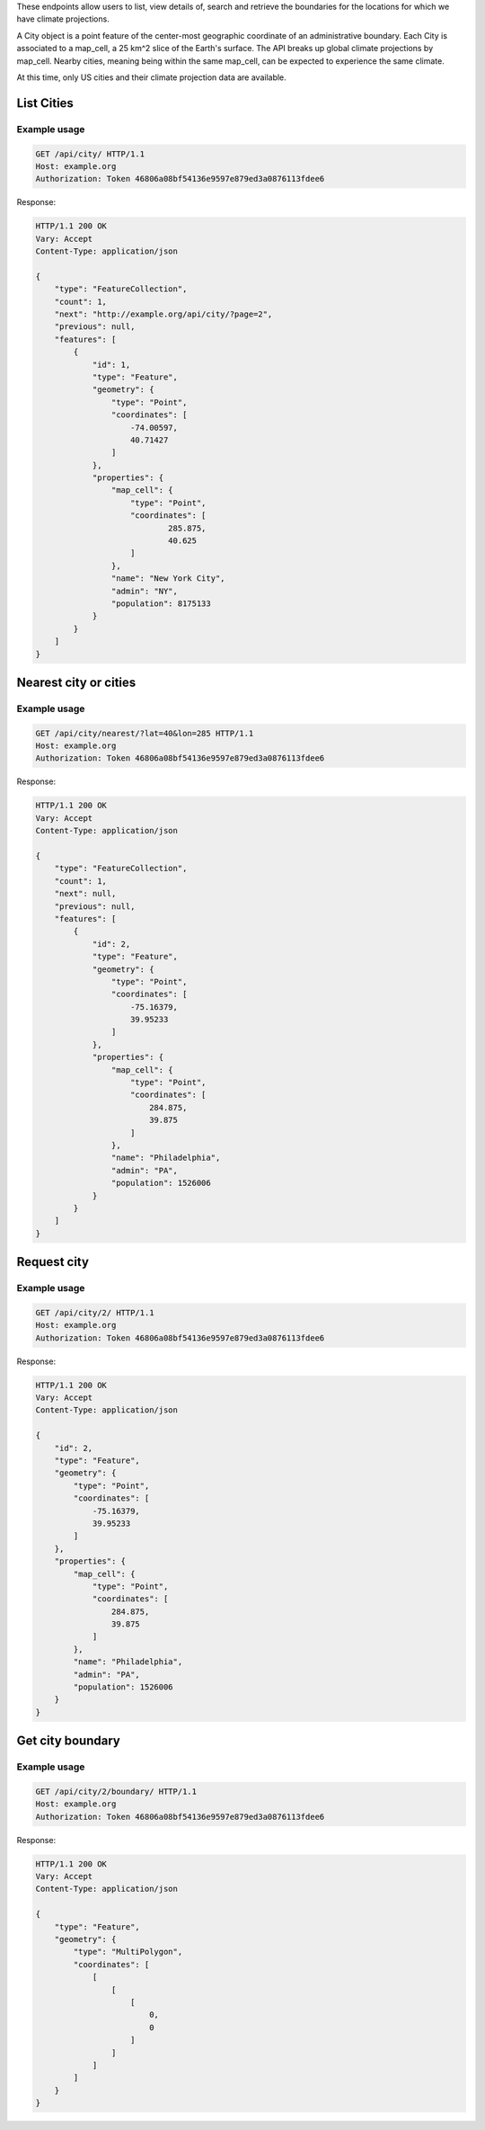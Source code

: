 
These endpoints allow users to list, view details of, search and retrieve the boundaries for the locations for which we have climate projections.

A City object is a point feature of the center-most geographic coordinate of an administrative boundary. Each City is associated to a map_cell, a 25 km^2 slice of the Earth's surface. The API breaks up global climate projections by map_cell. Nearby cities, meaning being within the same map_cell, can be expected to experience the same climate.

At this time, only US cities and their climate projection data are available.

List Cities
___________
.. openapi:: /openapi/climate_api.yml
    :paths:
        /api/city/

Example usage
`````````````

.. code-block:: http

    GET /api/city/ HTTP/1.1
    Host: example.org
    Authorization: Token 46806a08bf54136e9597e879ed3a0876113fdee6

Response:

.. code-block:: http

    HTTP/1.1 200 OK
    Vary: Accept
    Content-Type: application/json

    {
        "type": "FeatureCollection",
        "count": 1,
        "next": "http://example.org/api/city/?page=2",
        "previous": null,
        "features": [
            {
                "id": 1,
                "type": "Feature",
                "geometry": {
                    "type": "Point",
                    "coordinates": [
                        -74.00597,
                        40.71427
                    ]
                },
                "properties": {
                    "map_cell": {
                        "type": "Point",
                        "coordinates": [
                                285.875,
                                40.625
                        ]
                    },
                    "name": "New York City",
                    "admin": "NY",
                    "population": 8175133
                }
            }
        ]
    }

Nearest city or cities
______________________
.. openapi:: /openapi/climate_api.yml
    :paths:
        /api/city/nearest/

Example usage
`````````````

.. code-block:: http

    GET /api/city/nearest/?lat=40&lon=285 HTTP/1.1
    Host: example.org
    Authorization: Token 46806a08bf54136e9597e879ed3a0876113fdee6

Response:

.. code-block:: http

    HTTP/1.1 200 OK
    Vary: Accept
    Content-Type: application/json

    {
        "type": "FeatureCollection",
        "count": 1,
        "next": null,
        "previous": null,
        "features": [
            {
                "id": 2,
                "type": "Feature",
                "geometry": {
                    "type": "Point",
                    "coordinates": [
                        -75.16379,
                        39.95233
                    ]
                },
                "properties": {
                    "map_cell": {
                        "type": "Point",
                        "coordinates": [
                            284.875,
                            39.875
                        ]
                    },
                    "name": "Philadelphia",
                    "admin": "PA",
                    "population": 1526006
                }
            }
        ]
    }

Request city
____________
.. openapi:: /openapi/climate_api.yml
    :paths:
        /api/city/{pk}/

Example usage
`````````````

.. code-block:: http

    GET /api/city/2/ HTTP/1.1
    Host: example.org
    Authorization: Token 46806a08bf54136e9597e879ed3a0876113fdee6

Response:

.. code-block:: http

    HTTP/1.1 200 OK
    Vary: Accept
    Content-Type: application/json

    {
        "id": 2,
        "type": "Feature",
        "geometry": {
            "type": "Point",
            "coordinates": [
                -75.16379,
                39.95233
            ]
        },
        "properties": {
            "map_cell": {
                "type": "Point",
                "coordinates": [
                    284.875,
                    39.875
                ]
            },
            "name": "Philadelphia",
            "admin": "PA",
            "population": 1526006
        }
    }

Get city boundary
_________________
.. openapi:: /openapi/climate_api.yml
    :paths:
        /api/city/{pk}/boundary/

Example usage
`````````````

.. code-block:: http

    GET /api/city/2/boundary/ HTTP/1.1
    Host: example.org
    Authorization: Token 46806a08bf54136e9597e879ed3a0876113fdee6

Response:

.. code-block:: http

    HTTP/1.1 200 OK
    Vary: Accept
    Content-Type: application/json

    {
        "type": "Feature",
        "geometry": {
            "type": "MultiPolygon",
            "coordinates": [
                [
                    [
                        [
                            0,
                            0
                        ]
                    ]
                ]
            ]
        }
    }
